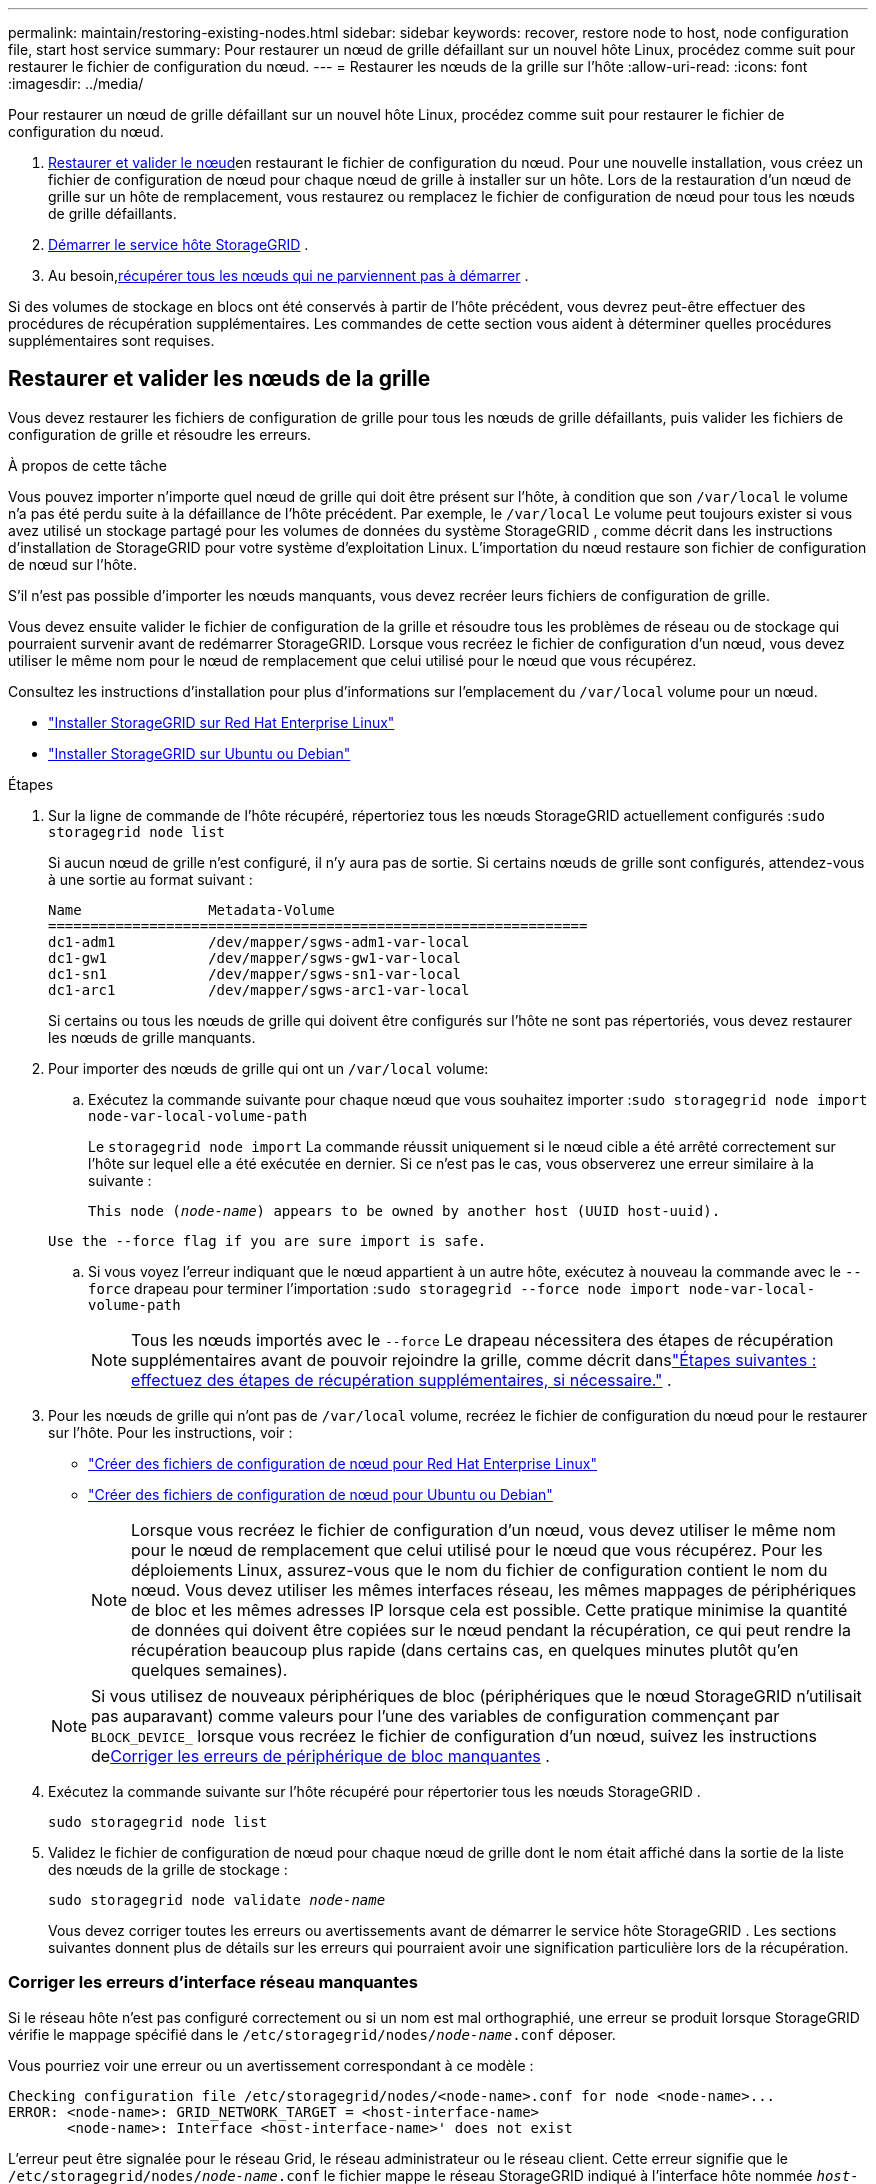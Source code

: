 ---
permalink: maintain/restoring-existing-nodes.html 
sidebar: sidebar 
keywords: recover, restore node to host, node configuration file, start host service 
summary: Pour restaurer un nœud de grille défaillant sur un nouvel hôte Linux, procédez comme suit pour restaurer le fichier de configuration du nœud. 
---
= Restaurer les nœuds de la grille sur l'hôte
:allow-uri-read: 
:icons: font
:imagesdir: ../media/


[role="lead"]
Pour restaurer un nœud de grille défaillant sur un nouvel hôte Linux, procédez comme suit pour restaurer le fichier de configuration du nœud.

. <<restore-validate-grid-nodes,Restaurer et valider le nœud>>en restaurant le fichier de configuration du nœud.  Pour une nouvelle installation, vous créez un fichier de configuration de nœud pour chaque nœud de grille à installer sur un hôte.  Lors de la restauration d'un nœud de grille sur un hôte de remplacement, vous restaurez ou remplacez le fichier de configuration de nœud pour tous les nœuds de grille défaillants.
. <<start-storagegrid-host-service,Démarrer le service hôte StorageGRID>> .
. Au besoin,<<recover-nodes-fail-start,récupérer tous les nœuds qui ne parviennent pas à démarrer>> .


Si des volumes de stockage en blocs ont été conservés à partir de l'hôte précédent, vous devrez peut-être effectuer des procédures de récupération supplémentaires.  Les commandes de cette section vous aident à déterminer quelles procédures supplémentaires sont requises.



== Restaurer et valider les nœuds de la grille

Vous devez restaurer les fichiers de configuration de grille pour tous les nœuds de grille défaillants, puis valider les fichiers de configuration de grille et résoudre les erreurs.

.À propos de cette tâche
Vous pouvez importer n'importe quel nœud de grille qui doit être présent sur l'hôte, à condition que son `/var/local` le volume n'a pas été perdu suite à la défaillance de l'hôte précédent.  Par exemple, le `/var/local` Le volume peut toujours exister si vous avez utilisé un stockage partagé pour les volumes de données du système StorageGRID , comme décrit dans les instructions d'installation de StorageGRID pour votre système d'exploitation Linux.  L'importation du nœud restaure son fichier de configuration de nœud sur l'hôte.

S'il n'est pas possible d'importer les nœuds manquants, vous devez recréer leurs fichiers de configuration de grille.

Vous devez ensuite valider le fichier de configuration de la grille et résoudre tous les problèmes de réseau ou de stockage qui pourraient survenir avant de redémarrer StorageGRID.  Lorsque vous recréez le fichier de configuration d’un nœud, vous devez utiliser le même nom pour le nœud de remplacement que celui utilisé pour le nœud que vous récupérez.

Consultez les instructions d'installation pour plus d'informations sur l'emplacement du `/var/local` volume pour un nœud.

* link:../rhel/index.html["Installer StorageGRID sur Red Hat Enterprise Linux"]
* link:../ubuntu/index.html["Installer StorageGRID sur Ubuntu ou Debian"]


.Étapes
. Sur la ligne de commande de l’hôte récupéré, répertoriez tous les nœuds StorageGRID actuellement configurés :``sudo storagegrid node list``
+
Si aucun nœud de grille n'est configuré, il n'y aura pas de sortie.  Si certains nœuds de grille sont configurés, attendez-vous à une sortie au format suivant :

+
[listing]
----
Name               Metadata-Volume
================================================================
dc1-adm1           /dev/mapper/sgws-adm1-var-local
dc1-gw1            /dev/mapper/sgws-gw1-var-local
dc1-sn1            /dev/mapper/sgws-sn1-var-local
dc1-arc1           /dev/mapper/sgws-arc1-var-local
----
+
Si certains ou tous les nœuds de grille qui doivent être configurés sur l'hôte ne sont pas répertoriés, vous devez restaurer les nœuds de grille manquants.

. Pour importer des nœuds de grille qui ont un `/var/local` volume:
+
.. Exécutez la commande suivante pour chaque nœud que vous souhaitez importer :``sudo storagegrid node import node-var-local-volume-path``
+
Le `storagegrid node import` La commande réussit uniquement si le nœud cible a été arrêté correctement sur l'hôte sur lequel elle a été exécutée en dernier.  Si ce n’est pas le cas, vous observerez une erreur similaire à la suivante :

+
`This node (_node-name_) appears to be owned by another host (UUID host-uuid).`

+
`Use the --force flag if you are sure import is safe.`

.. Si vous voyez l'erreur indiquant que le nœud appartient à un autre hôte, exécutez à nouveau la commande avec le `--force` drapeau pour terminer l'importation :``sudo storagegrid --force node import node-var-local-volume-path``
+

NOTE: Tous les nœuds importés avec le `--force` Le drapeau nécessitera des étapes de récupération supplémentaires avant de pouvoir rejoindre la grille, comme décrit danslink:whats-next-performing-additional-recovery-steps-if-required.html["Étapes suivantes : effectuez des étapes de récupération supplémentaires, si nécessaire."] .



. Pour les nœuds de grille qui n'ont pas de `/var/local` volume, recréez le fichier de configuration du nœud pour le restaurer sur l'hôte. Pour les instructions, voir :
+
** link:../rhel/creating-node-configuration-files.html["Créer des fichiers de configuration de nœud pour Red Hat Enterprise Linux"]
** link:../ubuntu/creating-node-configuration-files.html["Créer des fichiers de configuration de nœud pour Ubuntu ou Debian"]
+

NOTE: Lorsque vous recréez le fichier de configuration d’un nœud, vous devez utiliser le même nom pour le nœud de remplacement que celui utilisé pour le nœud que vous récupérez.  Pour les déploiements Linux, assurez-vous que le nom du fichier de configuration contient le nom du nœud.  Vous devez utiliser les mêmes interfaces réseau, les mêmes mappages de périphériques de bloc et les mêmes adresses IP lorsque cela est possible.  Cette pratique minimise la quantité de données qui doivent être copiées sur le nœud pendant la récupération, ce qui peut rendre la récupération beaucoup plus rapide (dans certains cas, en quelques minutes plutôt qu’en quelques semaines).

+

NOTE: Si vous utilisez de nouveaux périphériques de bloc (périphériques que le nœud StorageGRID n'utilisait pas auparavant) comme valeurs pour l'une des variables de configuration commençant par `BLOCK_DEVICE_` lorsque vous recréez le fichier de configuration d'un nœud, suivez les instructions de<<fix-block-errors,Corriger les erreurs de périphérique de bloc manquantes>> .



. Exécutez la commande suivante sur l’hôte récupéré pour répertorier tous les nœuds StorageGRID .
+
`sudo storagegrid node list`

. Validez le fichier de configuration de nœud pour chaque nœud de grille dont le nom était affiché dans la sortie de la liste des nœuds de la grille de stockage :
+
`sudo storagegrid node validate _node-name_`

+
Vous devez corriger toutes les erreurs ou avertissements avant de démarrer le service hôte StorageGRID .  Les sections suivantes donnent plus de détails sur les erreurs qui pourraient avoir une signification particulière lors de la récupération.





=== Corriger les erreurs d'interface réseau manquantes

Si le réseau hôte n'est pas configuré correctement ou si un nom est mal orthographié, une erreur se produit lorsque StorageGRID vérifie le mappage spécifié dans le `/etc/storagegrid/nodes/_node-name_.conf` déposer.

Vous pourriez voir une erreur ou un avertissement correspondant à ce modèle :

[listing]
----
Checking configuration file /etc/storagegrid/nodes/<node-name>.conf for node <node-name>...
ERROR: <node-name>: GRID_NETWORK_TARGET = <host-interface-name>
       <node-name>: Interface <host-interface-name>' does not exist
----
L'erreur peut être signalée pour le réseau Grid, le réseau administrateur ou le réseau client.  Cette erreur signifie que le `/etc/storagegrid/nodes/_node-name_.conf` le fichier mappe le réseau StorageGRID indiqué à l'interface hôte nommée `_host-interface-name_` , mais il n'y a pas d'interface avec ce nom sur l'hôte actuel.

Si vous recevez cette erreur, vérifiez que vous avez effectué les étapes décrites danslink:deploying-new-linux-hosts.html["Déployer de nouveaux hôtes Linux"] .  Utilisez les mêmes noms pour toutes les interfaces hôtes que ceux utilisés sur l'hôte d'origine.

Si vous ne parvenez pas à nommer les interfaces hôtes pour qu'elles correspondent au fichier de configuration du nœud, vous pouvez modifier le fichier de configuration du nœud et modifier la valeur de GRID_NETWORK_TARGET, ADMIN_NETWORK_TARGET ou CLIENT_NETWORK_TARGET pour qu'elle corresponde à une interface hôte existante.

Assurez-vous que l'interface hôte fournit un accès au port réseau physique ou au VLAN approprié et que l'interface ne fait pas directement référence à un périphérique de liaison ou de pont.  Vous devez soit configurer un VLAN (ou une autre interface virtuelle) sur le périphérique de liaison sur l'hôte, soit utiliser un pont et une paire Ethernet virtuelle (veth).



=== Corriger les erreurs de périphérique de bloc manquantes

Le système vérifie que chaque nœud récupéré est mappé à un fichier spécial de périphérique de bloc valide ou à un lien logiciel valide vers un fichier spécial de périphérique de bloc.  Si StorageGRID trouve un mappage non valide dans le `/etc/storagegrid/nodes/_node-name_.conf` fichier, une erreur de périphérique de bloc manquant s'affiche.

Si vous observez une erreur correspondant à ce modèle :

[listing]
----
Checking configuration file /etc/storagegrid/nodes/<node-name>.conf for node <node-name>...
ERROR: <node-name>: BLOCK_DEVICE_PURPOSE = <path-name>
       <node-name>: <path-name> does not exist
----
Cela signifie que `/etc/storagegrid/nodes/_node-name_.conf` mappe le périphérique de bloc utilisé par _node-name_ pour `PURPOSE` vers le chemin d'accès donné dans le système de fichiers Linux, mais il n'existe pas de fichier spécial de périphérique de bloc valide, ni de lien logiciel vers un fichier spécial de périphérique de bloc, à cet emplacement.

Vérifiez que vous avez terminé les étapes delink:deploying-new-linux-hosts.html["Déployer de nouveaux hôtes Linux"] .  Utilisez les mêmes noms de périphériques persistants pour tous les périphériques de bloc que ceux utilisés sur l'hôte d'origine.

Si vous ne parvenez pas à restaurer ou à recréer le fichier spécial du périphérique de bloc manquant, vous pouvez allouer un nouveau périphérique de bloc de la taille et de la catégorie de stockage appropriées et modifier le fichier de configuration du nœud pour modifier la valeur de `BLOCK_DEVICE_PURPOSE` pour pointer vers le nouveau fichier spécial du périphérique de bloc.

Déterminez la taille et la catégorie de stockage appropriées à l'aide des tableaux correspondant à votre système d'exploitation Linux :

* link:../rhel/storage-and-performance-requirements.html["Exigences de stockage et de performances pour Red Hat Enterprise Linux"]
* link:../ubuntu/storage-and-performance-requirements.html["Exigences de stockage et de performances pour Ubuntu ou Debian"]


Consultez les recommandations de configuration du stockage hôte avant de procéder au remplacement du périphérique de stockage en mode bloc :

* link:../rhel/configuring-host-storage.html["Configurer le stockage hôte pour Red Hat Enterprise Linux"]
* link:../ubuntu/configuring-host-storage.html["Configurer le stockage hôte pour Ubuntu ou Debian"]



NOTE: Si vous devez fournir un nouveau périphérique de stockage en bloc pour l'une des variables du fichier de configuration commençant par `BLOCK_DEVICE_` étant donné que le périphérique de bloc d'origine a été perdu avec l'hôte défaillant, assurez-vous que le nouveau périphérique de bloc n'est pas formaté avant de tenter d'autres procédures de récupération.  Le nouveau périphérique de bloc ne sera pas formaté si vous utilisez un stockage partagé et avez créé un nouveau volume.  Si vous n’êtes pas sûr, exécutez la commande suivante sur tous les nouveaux fichiers spéciaux du périphérique de stockage en bloc.

[CAUTION]
====
Exécutez la commande suivante uniquement pour les nouveaux périphériques de stockage en blocs.  N'exécutez pas cette commande si vous pensez que le stockage en bloc contient toujours des données valides pour le nœud en cours de récupération, car toutes les données sur le périphérique seront perdues.

`sudo dd if=/dev/zero of=/dev/mapper/my-block-device-name bs=1G count=1`

====


== Démarrer le service hôte StorageGRID

Pour démarrer vos nœuds StorageGRID et garantir qu'ils redémarrent après un redémarrage de l'hôte, vous devez activer et démarrer le service hôte StorageGRID .

.Étapes
. Exécutez les commandes suivantes sur chaque hôte :
+
[listing]
----
sudo systemctl enable storagegrid
sudo systemctl start storagegrid
----
. Exécutez la commande suivante pour vous assurer que le déploiement se poursuit :
+
[listing]
----
sudo storagegrid node status node-name
----
. Si un nœud renvoie l'état « Non en cours d'exécution » ou « Arrêté », exécutez la commande suivante :
+
[listing]
----
sudo storagegrid node start node-name
----
. Si vous avez déjà activé et démarré le service hôte StorageGRID (ou si vous n'êtes pas sûr que le service a été activé et démarré), exécutez également la commande suivante :
+
[listing]
----
sudo systemctl reload-or-restart storagegrid
----




== Récupérer les nœuds qui ne démarrent pas normalement

Si un nœud StorageGRID ne rejoint pas la grille normalement et n'apparaît pas comme récupérable, il est peut-être corrompu.  Vous pouvez forcer le nœud en mode de récupération.

.Étapes
. Confirmez que la configuration réseau du nœud est correcte.
+
Il est possible que le nœud n'ait pas réussi à rejoindre la grille en raison de mappages d'interface réseau incorrects ou d'une adresse IP ou d'une passerelle de réseau de grille incorrecte.

. Si la configuration du réseau est correcte, émettez le `force-recovery` commande:
+
`sudo storagegrid node force-recovery _node-name_`

. Exécutez les étapes de récupération supplémentaires pour le nœud. Voir link:whats-next-performing-additional-recovery-steps-if-required.html["Étapes suivantes : effectuez des étapes de récupération supplémentaires, si nécessaire."] .

